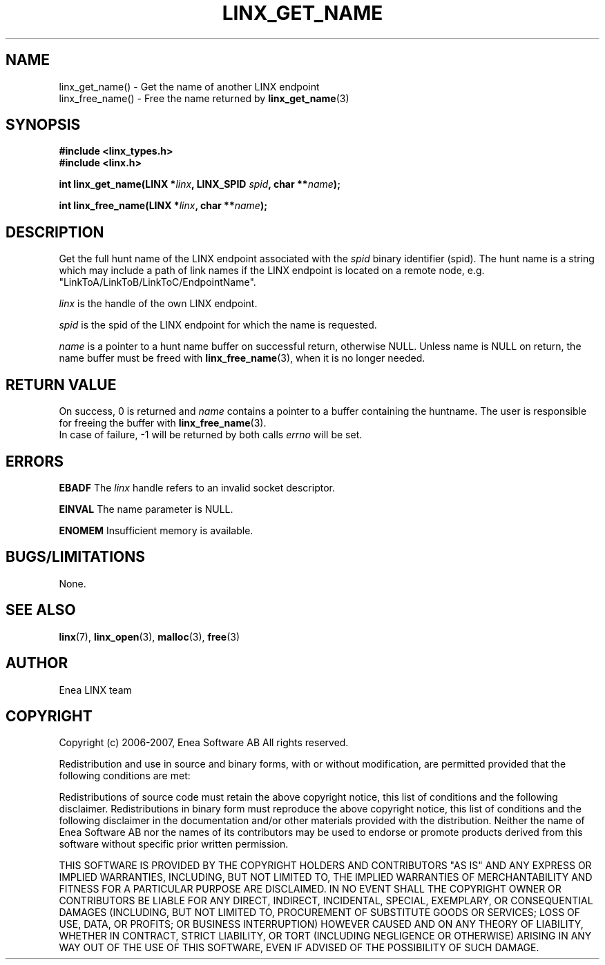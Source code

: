 .TH LINX_GET_NAME 3 "2006-07-30" 1.0 "LIBLINX"
.SH NAME
linx_get_name() - Get the name of another LINX endpoint
.br
linx_free_name() - Free the name returned by
.BR linx_get_name "(3)"
.SH SYNOPSIS
.B #include <linx_types.h>
.br
.B #include <linx.h>
.br

.BI "int linx_get_name(LINX *" linx ", LINX_SPID " spid ", char **" name ");"
.br

.BI "int linx_free_name(LINX *" linx ", char **" name ");"

.SH DESCRIPTION
Get the full hunt name of the LINX endpoint associated with the
.I
spid
binary identifier (spid). The hunt name is a string which may include
a path of link names if the LINX endpoint is located on a remote node,
e.g. "LinkToA/LinkToB/LinkToC/EndpointName".

.I linx
is the handle of the own LINX endpoint.
.br

.I spid 
is the spid of the LINX endpoint for which the name is requested.
.br

.I name
is a pointer to a hunt name buffer on successful return, otherwise NULL.
Unless name is NULL on return, the name buffer must be freed with
.BR linx_free_name "(3), "
when it is no longer needed.


.br

.SH "RETURN VALUE"
On success, 0 is returned and
.I name
contains a pointer to a buffer containing the huntname. 
The user is responsible for freeing the buffer with 
.BR linx_free_name "(3)."
.br
In case of failure, -1 will be returned by both calls 
.I errno 
will be set. 
.SH ERRORS
.BR EBADF
The
.IR linx
handle refers to an invalid socket descriptor.
.br

.B EINVAL
The name parameter is NULL.
.br

.B ENOMEM
Insufficient memory is available.
.br


.SH "BUGS/LIMITATIONS"
None.
.SH SEE ALSO
.BR linx "(7), " linx_open "(3), "
.BR malloc "(3), " free "(3)"
.SH AUTHOR
Enea LINX team
.SH COPYRIGHT

Copyright (c) 2006-2007, Enea Software AB
All rights reserved.
.br

Redistribution and use in source and binary forms, with or without
modification, are permitted provided that the following conditions are met:
.br

Redistributions of source code must retain the above copyright notice, this
list of conditions and the following disclaimer.
Redistributions in binary form must reproduce the above copyright notice,
this list of conditions and the following disclaimer in the documentation
and/or other materials provided with the distribution.
Neither the name of Enea Software AB nor the names of its
contributors may be used to endorse or promote products derived from this
software without specific prior written permission.
.br

THIS SOFTWARE IS PROVIDED BY THE COPYRIGHT HOLDERS AND CONTRIBUTORS "AS IS"
AND ANY EXPRESS OR IMPLIED WARRANTIES, INCLUDING, BUT NOT LIMITED TO, THE
IMPLIED WARRANTIES OF MERCHANTABILITY AND FITNESS FOR A PARTICULAR PURPOSE
ARE DISCLAIMED. IN NO EVENT SHALL THE COPYRIGHT OWNER OR CONTRIBUTORS BE
LIABLE FOR ANY DIRECT, INDIRECT, INCIDENTAL, SPECIAL, EXEMPLARY, OR
CONSEQUENTIAL DAMAGES (INCLUDING, BUT NOT LIMITED TO, PROCUREMENT OF
SUBSTITUTE GOODS OR SERVICES; LOSS OF USE, DATA, OR PROFITS; OR BUSINESS
INTERRUPTION) HOWEVER CAUSED AND ON ANY THEORY OF LIABILITY, WHETHER IN
CONTRACT, STRICT LIABILITY, OR TORT (INCLUDING NEGLIGENCE OR OTHERWISE)
ARISING IN ANY WAY OUT OF THE USE OF THIS SOFTWARE, EVEN IF ADVISED OF THE
POSSIBILITY OF SUCH DAMAGE.
